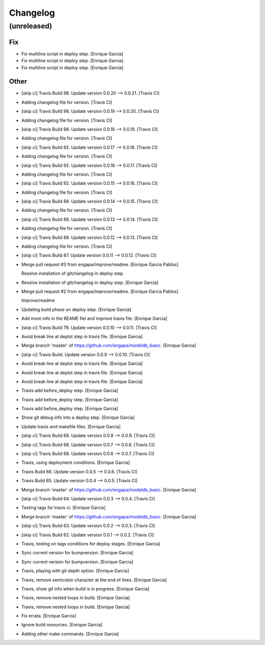 Changelog
=========


(unreleased)
------------

Fix
~~~
- Fix multiline script in deploy step. [Enrique Garcia]
- Fix multiline script in deploy step. [Enrique Garcia]
- Fix multiline script in deploy step. [Enrique Garcia]

Other
~~~~~
- [skip ci] Travis Build 98. Update version 0.0.20 --> 0.0.21. [Travis
  CI]
- Adding changelog file for version. [Travis CI]
- [skip ci] Travis Build 98. Update version 0.0.19 --> 0.0.20. [Travis
  CI]
- Adding changelog file for version. [Travis CI]
- [skip ci] Travis Build 98. Update version 0.0.18 --> 0.0.19. [Travis
  CI]
- Adding changelog file for version. [Travis CI]
- [skip ci] Travis Build 92. Update version 0.0.17 --> 0.0.18. [Travis
  CI]
- Adding changelog file for version. [Travis CI]
- [skip ci] Travis Build 92. Update version 0.0.16 --> 0.0.17. [Travis
  CI]
- Adding changelog file for version. [Travis CI]
- [skip ci] Travis Build 92. Update version 0.0.15 --> 0.0.16. [Travis
  CI]
- Adding changelog file for version. [Travis CI]
- [skip ci] Travis Build 88. Update version 0.0.14 --> 0.0.15. [Travis
  CI]
- Adding changelog file for version. [Travis CI]
- [skip ci] Travis Build 88. Update version 0.0.13 --> 0.0.14. [Travis
  CI]
- Adding changelog file for version. [Travis CI]
- [skip ci] Travis Build 88. Update version 0.0.12 --> 0.0.13. [Travis
  CI]
- Adding changelog file for version. [Travis CI]
- [skip ci] Travis Build 87. Update version 0.0.11 --> 0.0.12. [Travis
  CI]
- Merge pull request #3 from engapa/improve/readme. [Enrique Garcia
  Pablos]

  Resolve installation of gitchangelog in deploy step
- Resolve installation of gitchangelog in deploy step. [Enrique Garcia]
- Merge pull request #2 from engapa/improve/readme. [Enrique Garcia
  Pablos]

  Improve/readme
- Updating build phase on deploy step. [Enrique Garcia]
- Add more info in the REAME fiel and improve travis file. [Enrique
  Garcia]
- [skip ci] Travis Build 79. Update version 0.0.10 --> 0.0.11. [Travis
  CI]
- Avoid break line at deplot step in travis file. [Enrique Garcia]
- Merge branch 'master' of https://github.com/engapa/modeldb_basic.
  [Enrique Garcia]
- [skip ci] Travis Build. Update version 0.0.9 --> 0.0.10. [Travis CI]
- Avoid break line at deplot step in travis file. [Enrique Garcia]
- Avoid break line at deplot step in travis file. [Enrique Garcia]
- Avoid break line at deplot step in travis file. [Enrique Garcia]
- Travis add before_deploy step. [Enrique Garcia]
- Travis add before_deploy step. [Enrique Garcia]
- Travis add before_deploy step. [Enrique Garcia]
- Show git debug info into a deploy step. [Enrique Garcia]
- Update travis and makefile files. [Enrique Garcia]
- [skip ci] Travis Build 68. Update version 0.0.8 --> 0.0.9. [Travis CI]
- [skip ci] Travis Build 68. Update version 0.0.7 --> 0.0.8. [Travis CI]
- [skip ci] Travis Build 68. Update version 0.0.6 --> 0.0.7. [Travis CI]
- Travis, using deployment conditions. [Enrique Garcia]
- Travis Build 66. Update version 0.0.5 --> 0.0.6. [Travis CI]
- Travis Build 65. Update version 0.0.4 --> 0.0.5. [Travis CI]
- Merge branch 'master' of https://github.com/engapa/modeldb_basic.
  [Enrique Garcia]
- [skip ci] Travis Build 64. Update version 0.0.3 --> 0.0.4. [Travis CI]
- Testing tags for travis ci. [Enrique Garcia]
- Merge branch 'master' of https://github.com/engapa/modeldb_basic.
  [Enrique Garcia]
- [skip ci] Travis Build 63. Update version 0.0.2 --> 0.0.3. [Travis CI]
- [skip ci] Travis Build 62. Update version 0.0.1 --> 0.0.2. [Travis CI]
- Travis, testing on tags conditions for deploy stages. [Enrique Garcia]
- Sync current version for bumpversion. [Enrique Garcia]
- Sync current version for bumpversion. [Enrique Garcia]
- Travis, playing with git depth option. [Enrique Garcia]
- Travis, remove semicolon character at the end of lines. [Enrique
  Garcia]
- Travis, show git info when build is in progress. [Enrique Garcia]
- Travis, remove nested loops in build. [Enrique Garcia]
- Travis, remove nested loops in build. [Enrique Garcia]
- Fix errata. [Enrique Garcia]
- Ignore build resources. [Enrique Garcia]
- Adding other make commands. [Enrique Garcia]


